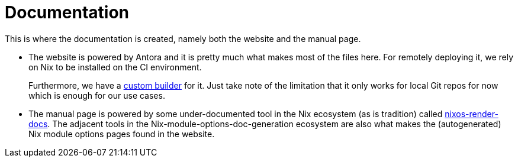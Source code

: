 = Documentation
:toc:

This is where the documentation is created, namely both the website and the manual page.

* The website is powered by Antora and it is pretty much what makes most of the files here.
For remotely deploying it, we rely on Nix to be installed on the CI environment.
+
Furthermore, we have a link:./build-antora-site.nix[custom builder] for it.
Just take note of the limitation that it only works for local Git repos for now which is enough for our use cases.

* The manual page is powered by some under-documented tool in the Nix ecosystem (as is tradition) called https://github.com/NixOS/nixpkgs/tree/de19b7eaffd1ec24c50a6a257f3674a841ab1221/pkgs/tools/nix/nixos-render-docs/src/nixos_render_docs[nixos-render-docs].
The adjacent tools in the Nix-module-options-doc-generation ecosystem are also what makes the (autogenerated) Nix module options pages found in the website.
